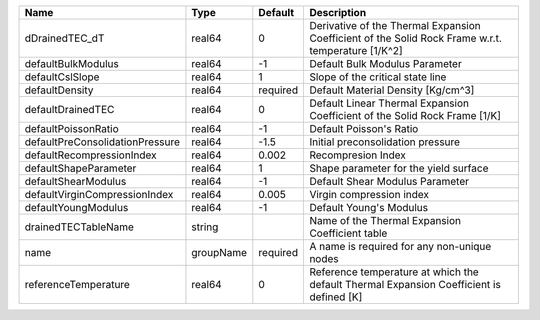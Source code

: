 

=============================== ========= ======== ================================================================================================== 
Name                            Type      Default  Description                                                                                        
=============================== ========= ======== ================================================================================================== 
dDrainedTEC_dT                  real64    0        Derivative of the Thermal Expansion Coefficient of the Solid Rock Frame w.r.t. temperature [1/K^2] 
defaultBulkModulus              real64    -1       Default Bulk Modulus Parameter                                                                     
defaultCslSlope                 real64    1        Slope of the critical state line                                                                   
defaultDensity                  real64    required Default Material Density [Kg/cm^3]                                                                 
defaultDrainedTEC               real64    0        Default Linear Thermal Expansion Coefficient of the Solid Rock Frame [1/K]                         
defaultPoissonRatio             real64    -1       Default Poisson's Ratio                                                                            
defaultPreConsolidationPressure real64    -1.5     Initial preconsolidation pressure                                                                  
defaultRecompressionIndex       real64    0.002    Recompresion Index                                                                                 
defaultShapeParameter           real64    1        Shape parameter for the yield surface                                                              
defaultShearModulus             real64    -1       Default Shear Modulus Parameter                                                                    
defaultVirginCompressionIndex   real64    0.005    Virgin compression index                                                                           
defaultYoungModulus             real64    -1       Default Young's Modulus                                                                            
drainedTECTableName             string             Name of the Thermal Expansion Coefficient table                                                    
name                            groupName required A name is required for any non-unique nodes                                                        
referenceTemperature            real64    0        Reference temperature at which the default Thermal Expansion Coefficient is defined [K]            
=============================== ========= ======== ================================================================================================== 


